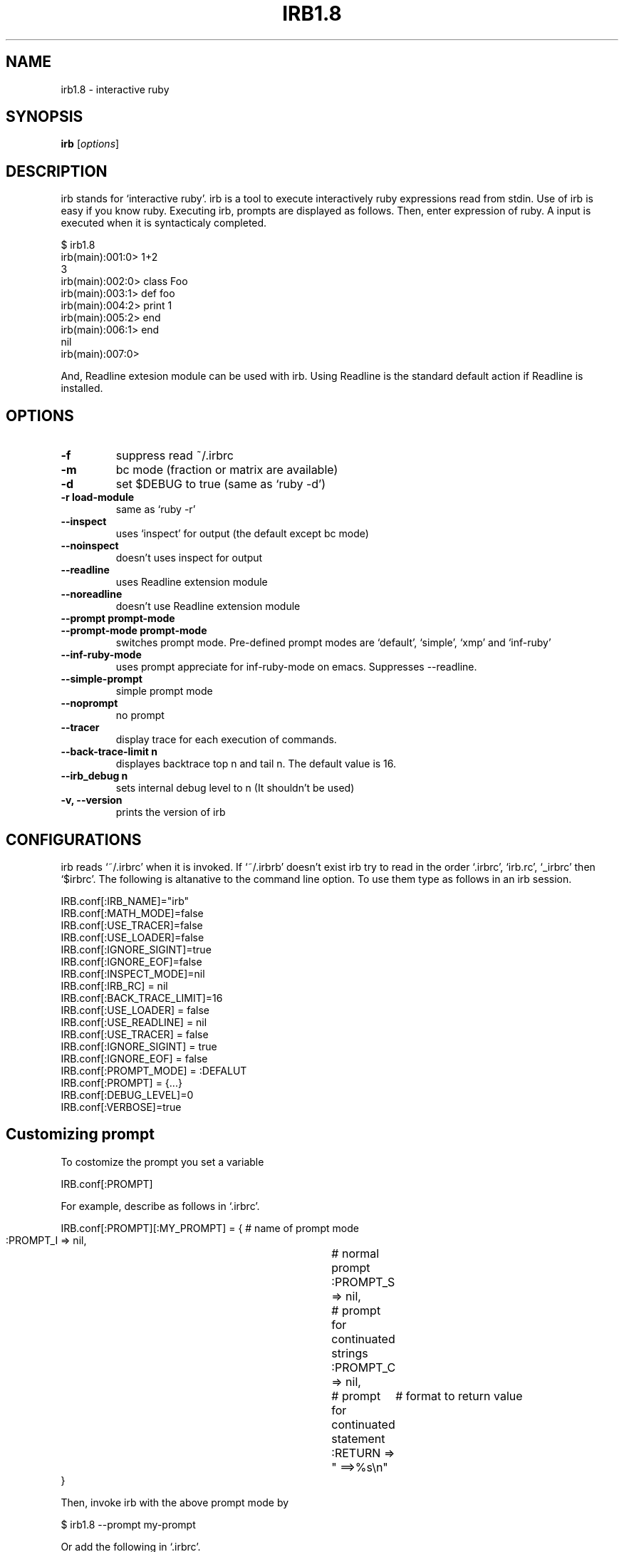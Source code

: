 .TH IRB1.8 "1" "December 2002"
.SH NAME
irb1.8 \- interactive ruby
.SH SYNOPSIS
.B irb
[\fIoptions\fR]
.SH DESCRIPTION
.PP
irb stands for `interactive ruby'. irb is a tool to execute interactively
ruby expressions read from stdin. 
Use of irb is easy if you know ruby.  Executing irb, prompts are 
displayed as follows. Then, enter expression of ruby. A input is
executed when it is syntacticaly completed. 

.nf
\&    $ irb1.8
\&    irb(main):001:0> 1+2
\&    3
\&    irb(main):002:0> class Foo
\&    irb(main):003:1>  def foo
\&    irb(main):004:2>    print 1
\&    irb(main):005:2>  end
\&    irb(main):006:1> end
\&    nil
\&    irb(main):007:0> 
.fi

And, Readline extesion module can be used with irb. Using Readline
is the standard default action if Readline is installed. 
.SH OPTIONS

.PP

.TP
.fi
.B
\-f
suppress read ~/.irbrc 
.TP
.fi
.B
\-m
bc mode (fraction or matrix are available)
.TP
.fi
.B
\-d
set $DEBUG  to true (same as `ruby \-d')
.TP
.fi
.B
\-r load\-module
same as `ruby \-r'
.TP
.fi
.B
\-\-inspect
uses `inspect' for output (the default except bc mode)
.TP
.fi
.B
\-\-noinspect
doesn't uses inspect for output
.TP
.fi
.B
\-\-readline
uses Readline extension module
.TP
.fi
.B
\-\-noreadline
doesn't use Readline extension module
.TP
.fi
.B
\-\-prompt prompt\-mode
.TP
.fi
.B
\-\-prompt\-mode prompt\-mode
switches prompt mode. Pre\-defined prompt modes are
`default', `simple', `xmp' and `inf\-ruby'
.TP
.fi
.B
\-\-inf\-ruby\-mode
uses prompt appreciate for inf\-ruby\-mode on emacs. 
Suppresses \-\-readline. 
.TP
.fi
.B
\-\-simple\-prompt
simple prompt mode
.TP
.fi
.B
\-\-noprompt
no prompt
.TP
.fi
.B
\-\-tracer
display trace for each execution of commands.
.TP
.fi
.B
\-\-back\-trace\-limit n
displayes backtrace top n and tail n. The default
value is 16. 
.TP
.fi
.B
\-\-irb_debug n
sets internal debug level to n (It shouldn't be used)
.TP
.fi
.B
\-v, \-\-version
prints the version of irb
.SH CONFIGURATIONS

.PP
irb reads `~/.irbrc' when it is invoked. If `~/.irbrb' doesn't exist
irb try to read in the order `.irbrc', `irb.rc', `_irbrc' then `$irbrc'. 
The following is altanative to the command line option. To use them
type as follows in an irb session. 

.nf
\&    IRB.conf[:IRB_NAME]="irb"
\&    IRB.conf[:MATH_MODE]=false
\&    IRB.conf[:USE_TRACER]=false
\&    IRB.conf[:USE_LOADER]=false
\&    IRB.conf[:IGNORE_SIGINT]=true
\&    IRB.conf[:IGNORE_EOF]=false
\&    IRB.conf[:INSPECT_MODE]=nil
\&    IRB.conf[:IRB_RC] = nil
\&    IRB.conf[:BACK_TRACE_LIMIT]=16
\&    IRB.conf[:USE_LOADER] = false
\&    IRB.conf[:USE_READLINE] = nil
\&    IRB.conf[:USE_TRACER] = false
\&    IRB.conf[:IGNORE_SIGINT] = true
\&    IRB.conf[:IGNORE_EOF] = false
\&    IRB.conf[:PROMPT_MODE] = :DEFALUT
\&    IRB.conf[:PROMPT] = {...}
\&    IRB.conf[:DEBUG_LEVEL]=0
\&    IRB.conf[:VERBOSE]=true
.fi
.SH Customizing prompt

.PP
To costomize the prompt you set a variable

.nf
\&    IRB.conf[:PROMPT]
.fi

For example, describe as follows in `.irbrc'. 

.nf
\&    IRB.conf[:PROMPT][:MY_PROMPT] = { # name of prompt mode
\&      :PROMPT_I => nil,		  # normal prompt
\&      :PROMPT_S => nil,		  # prompt for continuated strings
\&      :PROMPT_C => nil,		  # prompt for continuated statement
\&      :RETURN => "    ==>%s\\n"	  # format to return value
\&    }
.fi

Then, invoke irb with the above prompt mode by

.nf
\&    $ irb1.8 \-\-prompt my\-prompt
.fi

Or add the following in `.irbrc'. 

.nf
\&    IRB.conf[:PROMPT_MODE] = :MY_PROMPT
.fi

Constants PROMPT_I, PROMPT_S and PROMPT_C specifies the format. 
In the prompt specification, some special strings are available. 

.nf
\&    %N	command name which is running
\&    %m	to_s of main object (self)
\&    %M	inspect of main object (self)
\&    %l	type of string(", ', /, ]), `]' is inner %w[...]
\&    %NNi	indent level. NN is degits and means as same as printf("%NNd"). 
\&          It can be ommited
\&    %NNn	line number. 
\&    %%    %
.fi
For instance, the default prompt mode is defined as follows:
IRB.conf[:PROMPT_MODE][:DEFAULT] = {
.TP
.fi
.B
PROMPT_I => "%N(%m):%03n:%i> ",
.TP
.fi
.B
PROMPT_S => "%N(%m):%03n:%i%l ",
.TP
.fi
.B
PROMPT_C => "%N(%m):%03n:%i* ",
.TP
.fi
.B
RETURN => "%s\\n"} 
RETURN is used to printf. 
.SH Configurating subirb

.PP
The command line option or IRB.conf specify the default behavior of
(sub)irb. On the other hand, each conf of in the next sction `6. Command' 
is used to individually configurate (sub)irb. 
If proc is set to IRB.conf[:IRB_RC], its subirb will be invoked after
execution of that proc under giving the context of irb as its
aregument. By this mechanism each subirb can be configurated. 
.SH Command

.PP
For irb commands, both simple name and `irb_'\-prefixed name are prepared. 
.TP
.fi
.B
exit, quit, irb_exit
Quits (sub)irb. 
if you've done cb (see below), exit from the binding mode.

.TP
.fi
.B
conf, irb_context
Displays current configuration. Modifing the configuration is
achieved by sending message to `conf'. 
.TP
.fi
.B
conf.back_trace_limit
Sets display lines of backtrace as top n and tail n. 
The default value is 16.
.TP
.fi
.B
conf.debug_level = N
Sets debug level of irb. 
.TP
.fi
.B
conf.ignore_eof = true/false
Whether ^D (control\-d) will be ignored or not. 
If false is set, ^D means quit. 
.TP
.fi
.B
conf.ignore_sigint= true/false
Whether ^C (control\-c) will be ignored or not. 
If false is set, ^D means quit.  If true, 
.nf
\&    during input:   cancel inputing then return to top level. 
\&    during execute: abondon current execution. 
.fi
.TP
.fi
.B
conf.inf_ruby_mode = true/false
Whether inf\-ruby\-mode or not. The default value is false.
.TP
.fi
.B
conf.inspect_mode = true/false/nil
Specifies inspect mode. 
true:  display inspect
false: display to_s
nil:   inspect mode in non math mode, 
.nf
\&    non inspect mode in math mode. 
.fi
.TP
.fi
.B
conf.irb_level
The level of cb. 
.TP
.fi
.B
conf.math_mode
Whether bc mode or not. 
.TP
.fi
.B
conf.use_loader = true/false
Whether irb's own file reader method is used when load/require or not. 
This mode is globaly affected (irb wide). 
.TP
.fi
.B
conf.prompt_c
prompt for a continuating statement (e.g, immediately after of `if')
.TP
.fi
.B
conf.prompt_i
standard prompt
.TP
.fi
.B
conf.prompt_s
prompt for a continuating string
.TP
.fi
.B
conf.rc
Whether ~/.irbrc is read or not. 
.TP
.fi
.B
conf.use_prompt = true/false
Prompting or not. 
.TP
.fi
.B
conf.use_readline = true/false/nil
Whether readline is used or not. 
true: uses 
false: doen't use
nil: intends to use readline except for inf\-reuby\-mode (default)
.TP
.fi
.B
conf.verbose=T/F
Whether verbose messages are display or not. 
.TP
.fi
.B
cb, irb_change_binding [obj]
Enter new binding which has a distinct scope of local variables. 
If obj is given, obj will be self. 
.TP
.fi
.B
irb [obj]
Invoke subirb. If obj is given, obj will be self. 
.TP
.fi
.B
jobs, irb_jobs
List of subirb
.TP
.fi
.B
fg n, irb_fg n
Switch into specified subirb. The following is candidates of n:
.nf
\&    irb number
\&    thhread
\&    irb object
\&    self(obj which is specified of irb obj)
.fi
.TP
.fi
.B
kill n, irb_kill n
Kill subirb. The means of n is as same as the case of irb_fg. 
.SH System variable

.PP

.TP
.fi
.B
_
The latest value of evaluation (it is local)
.SH Session Example

.PP
.nf
\&    $ irb1.8
\&    irb(main):001:0> irb                        # invoke subirb
\&    irb#1(main):001:0> jobs                     # list of subirbs
\&    #0\->irb on main (#<Thread:0x400fb7e4> : stop)
\&    #1\->irb#1 on main (#<Thread:0x40125d64> : running)
\&    nil
\&    irb#1(main):002:0> fg 0                     # switch job
\&    nil
\&    irb(main):002:0> class Foo;end
\&    nil
\&    irb(main):003:0> irb Foo                    # invoke subirb which has the 
.fi
.nf
\&    #              context of Foo
.fi
.nf
\&    irb#2(Foo):001:0> def foo                   # define Foo#foo
\&    irb#2(Foo):002:1>   print 1
\&    irb#2(Foo):003:1> end
\&    nil
\&    irb#2(Foo):004:0> fg 0                      # switch job
\&    nil
\&    irb(main):004:0> jobs                       # list of job
\&    #0\->irb on main (#<Thread:0x400fb7e4> : running)
\&    #1\->irb#1 on main (#<Thread:0x40125d64> : stop)
\&    #2\->irb#2 on Foo (#<Thread:0x4011d54c> : stop)
\&    nil
\&    irb(main):005:0> Foo.instance_methods       # Foo#foo is defined asurely
\&    ["foo"]
\&    irb(main):006:0> fg 2                       # switch job
\&    nil
\&    irb#2(Foo):005:0> def bar                   # define Foo#bar
\&    irb#2(Foo):006:1>  print "bar"
\&    irb#2(Foo):007:1> end
\&    nil
\&    irb#2(Foo):010:0>  Foo.instance_methods
\&    ["bar", "foo"]
\&    irb#2(Foo):011:0> fg 0                      
\&    nil
\&    irb(main):007:0> f = Foo.new
\&    #<Foo:0x4010af3c>
\&    irb(main):008:0> irb f                      # invoke subirb which has the
.fi
.nf
\&    #  context of f (instance of Foo)
.fi
.nf
\&    irb#3(#<Foo:0x4010af3c>):001:0> jobs
\&    #0\->irb on main (#<Thread:0x400fb7e4> : stop)
\&    #1\->irb#1 on main (#<Thread:0x40125d64> : stop)
\&    #2\->irb#2 on Foo (#<Thread:0x4011d54c> : stop)
\&    #3\->irb#3 on #<Foo:0x4010af3c> (#<Thread:0x4010a1e0> : running)
\&    nil
\&    irb#3(#<Foo:0x4010af3c>):002:0> foo         # evaluate f.foo
\&    1nil
\&    irb#3(#<Foo:0x4010af3c>):003:0> bar         # evaluate f.bar
\&    barnil
\&    irb#3(#<Foo:0x4010af3c>):004:0> kill 1, 2, 3# kill job
\&    nil
\&    irb(main):009:0> jobs
\&    #0\->irb on main (#<Thread:0x400fb7e4> : running)
\&    nil
\&    irb(main):010:0> exit                       # exit
.fi
.SH Restrictions

.PP
Because irb evaluates the inputs immediately after the imput is
syntactically completed, irb gives slight different result than
directly use ruby. Known difference is pointed out here. 
.SH Declaration of the local variable

.PP
The following causes an error in ruby:

.nf
\&    eval "foo = 0"
\&    foo
\&    \-\-
\&    \-:2: undefined local variable or method `foo' for #<Object:0x40283118> (NameError)
\&    \-\-\-
\&    NameError
.fi

Though, the above will successfully done by irb. 

.nf
\&    >> eval "foo = 0"
.fi
.nf
\&    => 0
\&    >> foo
\&    => 0
.fi

Ruby evaluates a code after reading entire of code and determination
of the scope of local variables. On the other hand, irb do
immediately. More precisely, irb evaluate at first

.nf
\&    evel "foo = 0" 
.fi

then foo is defined on this timing. It is because of this
incompatibility.
If you'd like to detect those differences, begin...end can be used:

.nf
\&    >> begin
\&    ?>   eval "foo = 0"
\&    >>   foo
\&    >> end
\&    NameError: undefined local variable or method `foo' for #<Object:0x4013d0f0>
\&    (irb):3
\&    (irb_local_binding):1:in `eval'
.fi
.SH Here\-document

.PP
Implementation of Here\-document is incomplete. 
.SH Symbol

.PP
Irb can not always recognize a symbol as to be Symbol. Concretely, an
expression have completed, however Irb regard it as continuation line.

